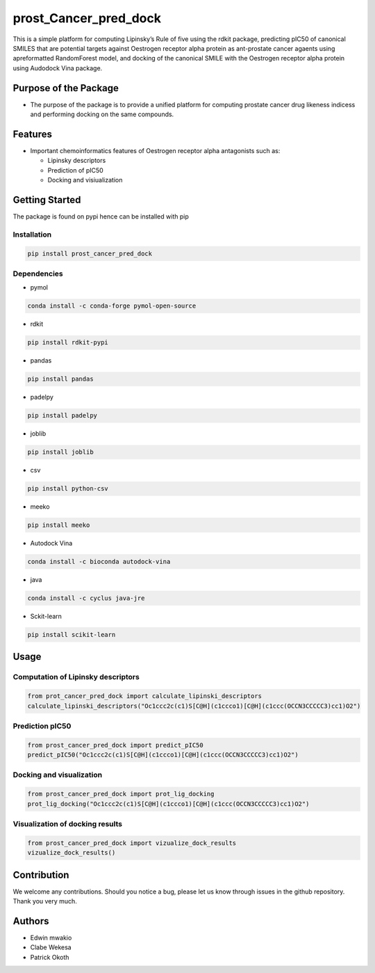 prost_Cancer_pred_dock
======================

This is a simple platform for computing Lipinsky’s Rule of five using
the rdkit package, predicting pIC50 of canonical SMILES that are
potential targets against Oestrogen receptor alpha protein as
ant-prostate cancer agaents using apreformatted RandomForest model, and
docking of the canonical SMILE with the Oestrogen receptor alpha protein
using Audodock Vina package.

Purpose of the Package
----------------------

-  The purpose of the package is to provide a unified platform for
   computing prostate cancer drug likeness indicess and performing
   docking on the same compounds.

Features
--------

-  Important chemoinformatics features of Oestrogen receptor alpha
   antagonists such as:

   -  Lipinsky descriptors
   -  Prediction of pIC50
   -  Docking and visiualization

Getting Started
---------------

The package is found on pypi hence can be installed with pip

Installation
~~~~~~~~~~~~

.. code:: bash

   pip install prost_cancer_pred_dock

Dependencies
~~~~~~~~~~~~

-  pymol

.. code:: bash

   conda install -c conda-forge pymol-open-source

-  rdkit

.. code:: bash

   pip install rdkit-pypi

-  pandas

.. code:: bash

   pip install pandas

-  padelpy

.. code:: bash

   pip install padelpy

-  joblib

.. code:: bash

   pip install joblib

-  csv

.. code:: bash

   pip install python-csv

-  meeko

.. code:: bash

   pip install meeko

-  Autodock Vina

.. code:: bash

   conda install -c bioconda autodock-vina

-  java

.. code:: bash

   conda install -c cyclus java-jre

-  Sckit-learn

.. code:: bash

   pip install scikit-learn

Usage
-----

Computation of Lipinsky descriptors
~~~~~~~~~~~~~~~~~~~~~~~~~~~~~~~~~~~

.. code:: python

   from prot_cancer_pred_dock import calculate_lipinski_descriptors
   calculate_lipinski_descriptors("Oc1ccc2c(c1)S[C@H](c1ccco1)[C@H](c1ccc(OCCN3CCCCC3)cc1)O2")

Prediction pIC50
~~~~~~~~~~~~~~~~

.. code:: python

   from prost_cancer_pred_dock import predict_pIC50
   predict_pIC50("Oc1ccc2c(c1)S[C@H](c1ccco1)[C@H](c1ccc(OCCN3CCCCC3)cc1)O2")

Docking and visualization
~~~~~~~~~~~~~~~~~~~~~~~~~

.. code:: python

   from prost_cancer_pred_dock import prot_lig_docking
   prot_lig_docking("Oc1ccc2c(c1)S[C@H](c1ccco1)[C@H](c1ccc(OCCN3CCCCC3)cc1)O2")

Visualization of docking results
~~~~~~~~~~~~~~~~~~~~~~~~~~~~~~~~

.. code:: python

   from prost_cancer_pred_dock import vizualize_dock_results
   vizualize_dock_results()

Contribution
------------

We welcome any contributions. Should you notice a bug, please let us
know through issues in the github repository. Thank you very much.

Authors
-------

-  Edwin mwakio
-  Clabe Wekesa
-  Patrick Okoth
